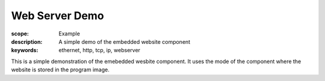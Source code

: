 Web Server Demo
===============

:scope: Example
:description: A simple demo of the embedded website component
:keywords: ethernet, http, tcp, ip, webserver

This is a simple demonstration of the emebedded wesbite component.
It uses the mode of the component where the website is stored in the
program image.
